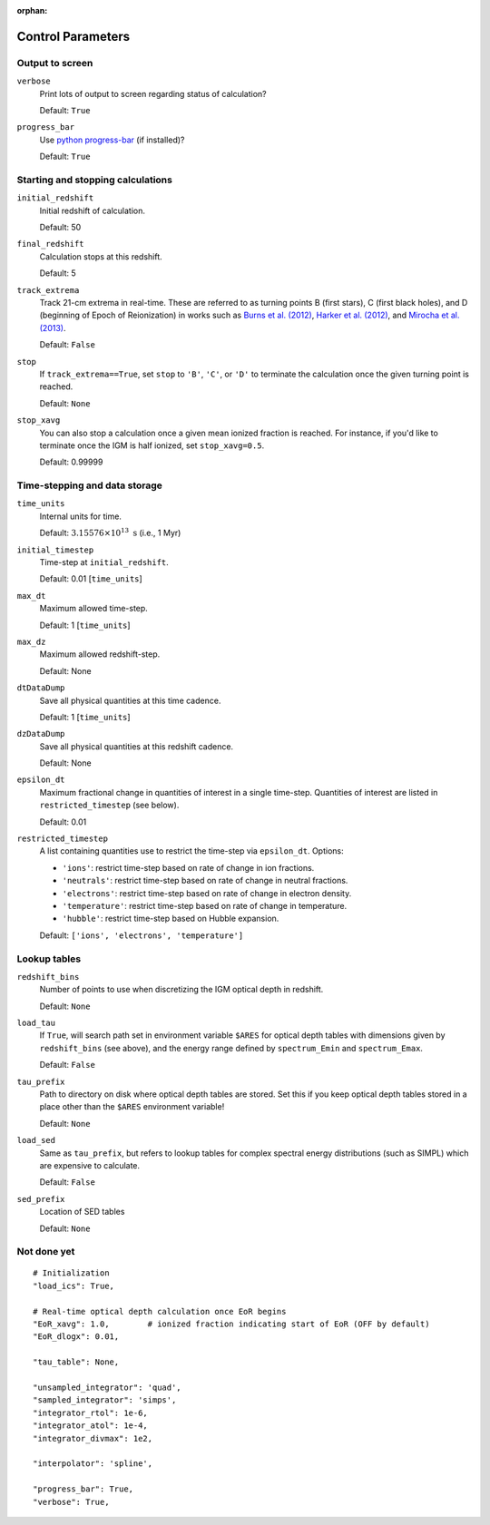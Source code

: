 :orphan:

Control Parameters
==================

Output to screen
----------------
``verbose``
    Print lots of output to screen regarding status of calculation?
    
    Default: ``True``
    
``progress_bar``
    Use `python progress-bar <https://code.google.com/p/python-progressbar/>`_ (if installed)?
    
    Default: ``True``

Starting and stopping calculations
----------------------------------
``initial_redshift``
    Initial redshift of calculation. 
    
    Default: 50
    
``final_redshift``
    Calculation stops at this redshift.

    Default: 5    
    
``track_extrema``   
    Track 21-cm extrema in real-time. These are referred to as turning points
    B (first stars), C (first black holes), and D (beginning of Epoch of Reionization) in works such as `Burns et al. (2012) <http://adsabs.harvard.edu/abs/2012AdSpR..49..433B>`_, `Harker et al. (2012) <http://adsabs.harvard.edu/abs/2012MNRAS.419.1070H>`_, and `Mirocha et al. (2013) <http://adsabs.harvard.edu/abs/2013ApJ...777..118M>`_.
    
    Default: ``False``
    
``stop``
    If ``track_extrema==True``, set ``stop`` to ``'B'``, ``'C'``, or ``'D'`` to terminate the calculation once the given turning point is reached.
    
    Default: ``None``

``stop_xavg``
    You can also stop a calculation once a given mean ionized fraction is reached. For instance, if you'd like to terminate once the IGM is half ionized, set ``stop_xavg=0.5``.
    
    Default: 0.99999
    
Time-stepping and data storage
------------------------------
``time_units``
    Internal units for time.
    
    Default: :math:`3.15576 \times 10^{13} \ \text{s}` (i.e., 1 Myr)

``initial_timestep`` 
    Time-step at ``initial_redshift``.
    
    Default: 0.01 [``time_units``]
    
``max_dt``
    Maximum allowed time-step.
    
    Default: 1 [``time_units``]
        
``max_dz``
    Maximum allowed redshift-step.
    
    Default: None
    
``dtDataDump``
    Save all physical quantities at this time cadence.
    
    Default: 1 [``time_units``]
    
``dzDataDump``
    Save all physical quantities at this redshift cadence.
    
    Default: None

``epsilon_dt``
    Maximum fractional change in quantities of interest in a single time-step.
    Quantities of interest are listed in ``restricted_timestep`` (see below).
    
    Default: 0.01

``restricted_timestep``    
    A list containing quantities use to restrict the time-step via ``epsilon_dt``. Options:
    
    + ``'ions'``: restrict time-step based on rate of change in ion fractions.
    + ``'neutrals'``: restrict time-step based on rate of change in neutral fractions.
    + ``'electrons'``: restrict time-step based on rate of change in electron density.
    + ``'temperature'``: restrict time-step based on rate of change in temperature.
    + ``'hubble'``: restrict time-step based on Hubble expansion.
    
    Default: ``['ions', 'electrons', 'temperature']``


Lookup tables
-------------
``redshift_bins``
    Number of points to use when discretizing the IGM optical depth in redshift.
    
    Default: ``None``
    
``load_tau``
    If ``True``, will search path set in environment variable ``$ARES`` for optical depth tables with dimensions given by ``redshift_bins`` (see above), and the energy range defined by ``spectrum_Emin`` and ``spectrum_Emax``.
    
    Default: ``False``

``tau_prefix``
    Path to directory on disk where optical depth tables are stored. Set this if you keep optical depth tables stored in a place other than the ``$ARES`` environment variable!
    
    Default: ``None``

``load_sed``
    Same as ``tau_prefix``, but refers to lookup tables for complex spectral energy distributions (such as SIMPL) which are expensive to calculate.
    
    Default: ``False``

``sed_prefix``
    Location of SED tables
    
    Default: ``None``

Not done yet
------------


::
     
    # Initialization
    "load_ics": True,
    
    # Real-time optical depth calculation once EoR begins
    "EoR_xavg": 1.0,        # ionized fraction indicating start of EoR (OFF by default)
    "EoR_dlogx": 0.01,    

    "tau_table": None,
            
    "unsampled_integrator": 'quad',
    "sampled_integrator": 'simps',
    "integrator_rtol": 1e-6,
    "integrator_atol": 1e-4,
    "integrator_divmax": 1e2,
    
    "interpolator": 'spline',
    
    "progress_bar": True,
    "verbose": True,
